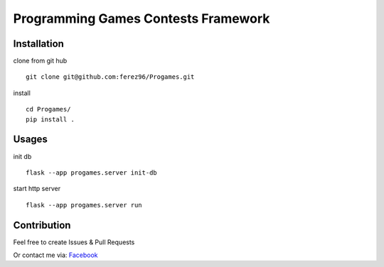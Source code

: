 Programming Games Contests Framework
====================================

.. image:: https://circleci.com/gh/ferez96/Progames.svg?style=svg
    :target: https://circleci.com/gh/ferez96/Progames

.. image:: https://readthedocs.org/projects/progames/badge/?version=latest&style=plastic
    :target: https://progames.readthedocs.io/en/latest/

Installation
------------

clone from git hub

::

    git clone git@github.com:ferez96/Progames.git

install

::

    cd Progames/
    pip install .


Usages
------

init db

::

    flask --app progames.server init-db

start http server

::

    flask --app progames.server run


Contribution
------------

Feel free to create Issues & Pull Requests

Or contact me via: Facebook_


.. _Facebook: https://www.facebook.com/ferez.96/
